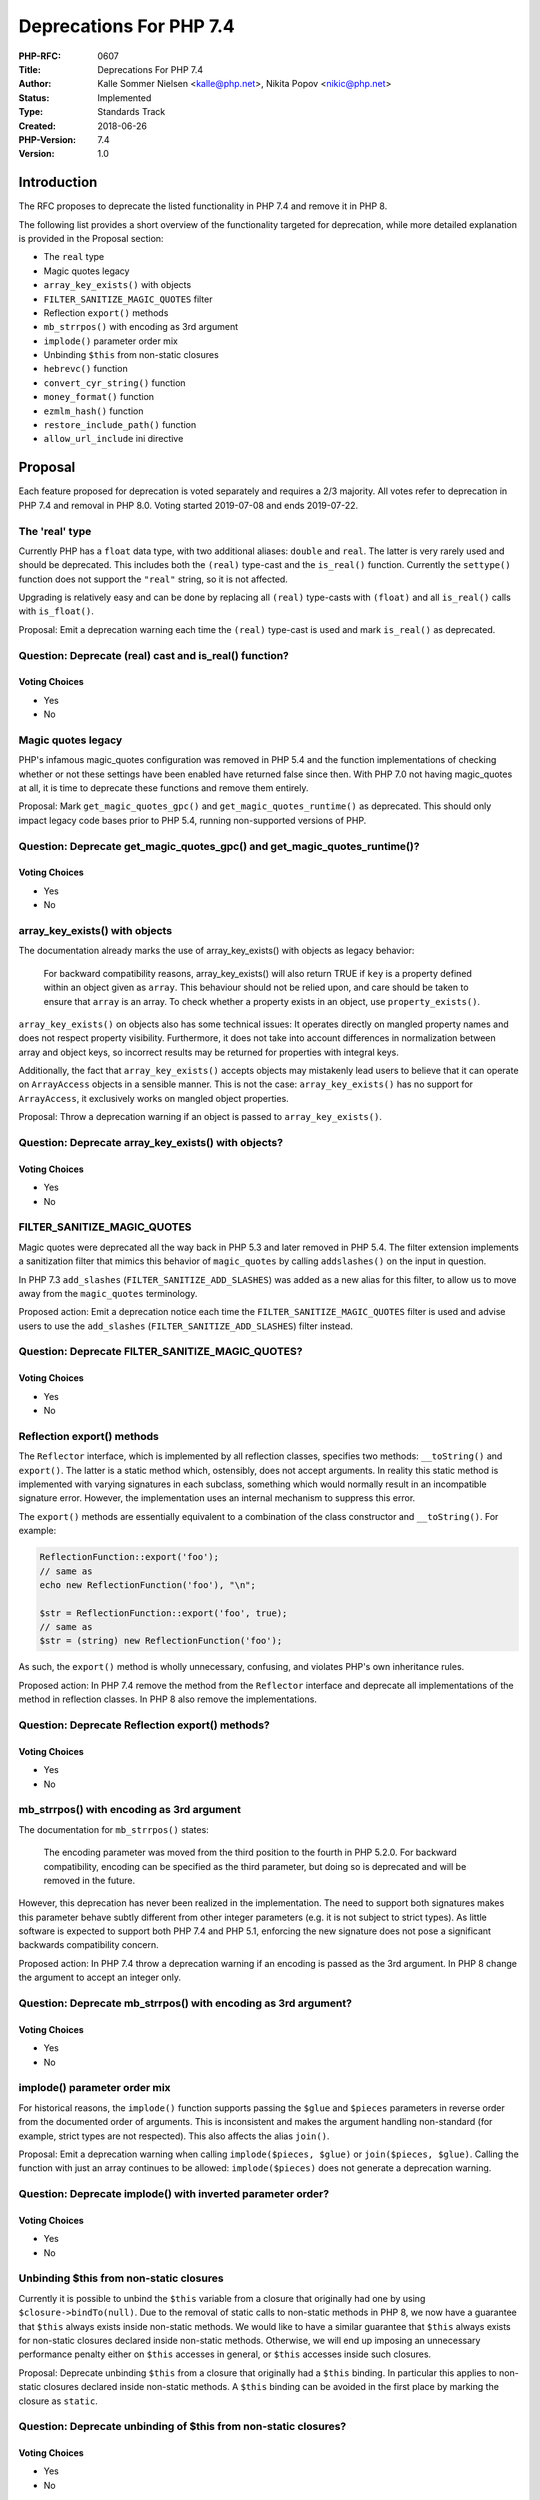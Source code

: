 Deprecations For PHP 7.4
========================

:PHP-RFC: 0607
:Title: Deprecations For PHP 7.4
:Author: Kalle Sommer Nielsen <kalle@php.net>, Nikita Popov <nikic@php.net>
:Status: Implemented
:Type: Standards Track
:Created: 2018-06-26
:PHP-Version: 7.4
:Version: 1.0

Introduction
------------

The RFC proposes to deprecate the listed functionality in PHP 7.4 and
remove it in PHP 8.

The following list provides a short overview of the functionality
targeted for deprecation, while more detailed explanation is provided in
the Proposal section:

-  The ``real`` type
-  Magic quotes legacy
-  ``array_key_exists()`` with objects
-  ``FILTER_SANITIZE_MAGIC_QUOTES`` filter
-  Reflection ``export()`` methods
-  ``mb_strrpos()`` with encoding as 3rd argument
-  ``implode()`` parameter order mix
-  Unbinding ``$this`` from non-static closures
-  ``hebrevc()`` function
-  ``convert_cyr_string()`` function
-  ``money_format()`` function
-  ``ezmlm_hash()`` function
-  ``restore_include_path()`` function
-  ``allow_url_include`` ini directive

Proposal
--------

Each feature proposed for deprecation is voted separately and requires a
2/3 majority. All votes refer to deprecation in PHP 7.4 and removal in
PHP 8.0. Voting started 2019-07-08 and ends 2019-07-22.

The 'real' type
~~~~~~~~~~~~~~~

Currently PHP has a ``float`` data type, with two additional aliases:
``double`` and ``real``. The latter is very rarely used and should be
deprecated. This includes both the ``(real)`` type-cast and the
``is_real()`` function. Currently the ``settype()`` function does not
support the ``"real"`` string, so it is not affected.

Upgrading is relatively easy and can be done by replacing all ``(real)``
type-casts with ``(float)`` and all ``is_real()`` calls with
``is_float()``.

Proposal: Emit a deprecation warning each time the ``(real)`` type-cast
is used and mark ``is_real()`` as deprecated.

Question: Deprecate (real) cast and is_real() function?
~~~~~~~~~~~~~~~~~~~~~~~~~~~~~~~~~~~~~~~~~~~~~~~~~~~~~~~

Voting Choices
^^^^^^^^^^^^^^

-  Yes
-  No

Magic quotes legacy
~~~~~~~~~~~~~~~~~~~

PHP's infamous magic_quotes configuration was removed in PHP 5.4 and the
function implementations of checking whether or not these settings have
been enabled have returned false since then. With PHP 7.0 not having
magic_quotes at all, it is time to deprecate these functions and remove
them entirely.

Proposal: Mark ``get_magic_quotes_gpc()`` and
``get_magic_quotes_runtime()`` as deprecated. This should only impact
legacy code bases prior to PHP 5.4, running non-supported versions of
PHP.

Question: Deprecate get_magic_quotes_gpc() and get_magic_quotes_runtime()?
~~~~~~~~~~~~~~~~~~~~~~~~~~~~~~~~~~~~~~~~~~~~~~~~~~~~~~~~~~~~~~~~~~~~~~~~~~

.. _voting-choices-1:

Voting Choices
^^^^^^^^^^^^^^

-  Yes
-  No

array_key_exists() with objects
~~~~~~~~~~~~~~~~~~~~~~~~~~~~~~~

The documentation already marks the use of array_key_exists() with
objects as legacy behavior:

    For backward compatibility reasons, array_key_exists() will also
    return TRUE if ``key`` is a property defined within an object given
    as ``array``. This behaviour should not be relied upon, and care
    should be taken to ensure that ``array`` is an array. To check
    whether a property exists in an object, use ``property_exists()``.

``array_key_exists()`` on objects also has some technical issues: It
operates directly on mangled property names and does not respect
property visibility. Furthermore, it does not take into account
differences in normalization between array and object keys, so incorrect
results may be returned for properties with integral keys.

Additionally, the fact that ``array_key_exists()`` accepts objects may
mistakenly lead users to believe that it can operate on ``ArrayAccess``
objects in a sensible manner. This is not the case:
``array_key_exists()`` has no support for ``ArrayAccess``, it
exclusively works on mangled object properties.

Proposal: Throw a deprecation warning if an object is passed to
``array_key_exists()``.

Question: Deprecate array_key_exists() with objects?
~~~~~~~~~~~~~~~~~~~~~~~~~~~~~~~~~~~~~~~~~~~~~~~~~~~~

.. _voting-choices-2:

Voting Choices
^^^^^^^^^^^^^^

-  Yes
-  No

FILTER_SANITIZE_MAGIC_QUOTES
~~~~~~~~~~~~~~~~~~~~~~~~~~~~

Magic quotes were deprecated all the way back in PHP 5.3 and later
removed in PHP 5.4. The filter extension implements a sanitization
filter that mimics this behavior of ``magic_quotes`` by calling
``addslashes()`` on the input in question.

In PHP 7.3 ``add_slashes`` (``FILTER_SANITIZE_ADD_SLASHES``) was added
as a new alias for this filter, to allow us to move away from the
``magic_quotes`` terminology.

Proposed action: Emit a deprecation notice each time the
``FILTER_SANITIZE_MAGIC_QUOTES`` filter is used and advise users to use
the ``add_slashes`` (``FILTER_SANITIZE_ADD_SLASHES``) filter instead.

Question: Deprecate FILTER_SANITIZE_MAGIC_QUOTES?
~~~~~~~~~~~~~~~~~~~~~~~~~~~~~~~~~~~~~~~~~~~~~~~~~

.. _voting-choices-3:

Voting Choices
^^^^^^^^^^^^^^

-  Yes
-  No

Reflection export() methods
~~~~~~~~~~~~~~~~~~~~~~~~~~~

The ``Reflector`` interface, which is implemented by all reflection
classes, specifies two methods: ``__toString()`` and ``export()``. The
latter is a static method which, ostensibly, does not accept arguments.
In reality this static method is implemented with varying signatures in
each subclass, something which would normally result in an incompatible
signature error. However, the implementation uses an internal mechanism
to suppress this error.

The ``export()`` methods are essentially equivalent to a combination of
the class constructor and ``__toString()``. For example:

.. code:: php

   ReflectionFunction::export('foo');
   // same as
   echo new ReflectionFunction('foo'), "\n";

   $str = ReflectionFunction::export('foo', true);
   // same as
   $str = (string) new ReflectionFunction('foo');

As such, the ``export()`` method is wholly unnecessary, confusing, and
violates PHP's own inheritance rules.

Proposed action: In PHP 7.4 remove the method from the ``Reflector``
interface and deprecate all implementations of the method in reflection
classes. In PHP 8 also remove the implementations.

Question: Deprecate Reflection export() methods?
~~~~~~~~~~~~~~~~~~~~~~~~~~~~~~~~~~~~~~~~~~~~~~~~

.. _voting-choices-4:

Voting Choices
^^^^^^^^^^^^^^

-  Yes
-  No

mb_strrpos() with encoding as 3rd argument
~~~~~~~~~~~~~~~~~~~~~~~~~~~~~~~~~~~~~~~~~~

The documentation for ``mb_strrpos()`` states:

    The encoding parameter was moved from the third position to the
    fourth in PHP 5.2.0. For backward compatibility, encoding can be
    specified as the third parameter, but doing so is deprecated and
    will be removed in the future.

However, this deprecation has never been realized in the implementation.
The need to support both signatures makes this parameter behave subtly
different from other integer parameters (e.g. it is not subject to
strict types). As little software is expected to support both PHP 7.4
and PHP 5.1, enforcing the new signature does not pose a significant
backwards compatibility concern.

Proposed action: In PHP 7.4 throw a deprecation warning if an encoding
is passed as the 3rd argument. In PHP 8 change the argument to accept an
integer only.

Question: Deprecate mb_strrpos() with encoding as 3rd argument?
~~~~~~~~~~~~~~~~~~~~~~~~~~~~~~~~~~~~~~~~~~~~~~~~~~~~~~~~~~~~~~~

.. _voting-choices-5:

Voting Choices
^^^^^^^^^^^^^^

-  Yes
-  No

implode() parameter order mix
~~~~~~~~~~~~~~~~~~~~~~~~~~~~~

For historical reasons, the ``implode()`` function supports passing the
``$glue`` and ``$pieces`` parameters in reverse order from the
documented order of arguments. This is inconsistent and makes the
argument handling non-standard (for example, strict types are not
respected). This also affects the alias ``join()``.

Proposal: Emit a deprecation warning when calling
``implode($pieces, $glue)`` or ``join($pieces, $glue)``. Calling the
function with just an array continues to be allowed:
``implode($pieces)`` does not generate a deprecation warning.

Question: Deprecate implode() with inverted parameter order?
~~~~~~~~~~~~~~~~~~~~~~~~~~~~~~~~~~~~~~~~~~~~~~~~~~~~~~~~~~~~

.. _voting-choices-6:

Voting Choices
^^^^^^^^^^^^^^

-  Yes
-  No

Unbinding $this from non-static closures
~~~~~~~~~~~~~~~~~~~~~~~~~~~~~~~~~~~~~~~~

Currently it is possible to unbind the ``$this`` variable from a closure
that originally had one by using ``$closure->bindTo(null)``. Due to the
removal of static calls to non-static methods in PHP 8, we now have a
guarantee that ``$this`` always exists inside non-static methods. We
would like to have a similar guarantee that ``$this`` always exists for
non-static closures declared inside non-static methods. Otherwise, we
will end up imposing an unnecessary performance penalty either on
``$this`` accesses in general, or ``$this`` accesses inside such
closures.

Proposal: Deprecate unbinding ``$this`` from a closure that originally
had a ``$this`` binding. In particular this applies to non-static
closures declared inside non-static methods. A ``$this`` binding can be
avoided in the first place by marking the closure as ``static``.

Question: Deprecate unbinding of $this from non-static closures?
~~~~~~~~~~~~~~~~~~~~~~~~~~~~~~~~~~~~~~~~~~~~~~~~~~~~~~~~~~~~~~~~

.. _voting-choices-7:

Voting Choices
^^^^^^^^^^^^^^

-  Yes
-  No

hebrevc() function
~~~~~~~~~~~~~~~~~~

The ``hebrevc()`` function is equivalent to calling ``nl2br()`` on the
result of ``hebrev()``, which is a function to convert Hebrew text from
logical to visual ordering. While ``nl2br(hebrev($str))`` is already
preferable over ``hebrevc($str)`` for readability reasons, use of visual
ordering is only relevant in contexts that do not have proper Unicode
bidi support, such as certain terminals. As detailed in `W3C Visual vs.
logical ordering of
text <https://www.w3.org/International/questions/qa-visual-vs-logical>`__,
visual ordering should never be used for HTML. The ``hebrevc()``
function is an explicit violation of this principle.

Proposal: Mark ``hebrevc()`` as deprecated.

Question: Deprecate hebrevc() function?
~~~~~~~~~~~~~~~~~~~~~~~~~~~~~~~~~~~~~~~

.. _voting-choices-8:

Voting Choices
^^^^^^^^^^^^^^

-  Yes
-  No

convert_cyr_string()
~~~~~~~~~~~~~~~~~~~~

The ``convert_cyr_string()`` function allows conversion between Cyrillic
character sets. The character sets are specified using obscure single
character names, such as ``convert_cyr_string($str, "k", "i")``. This is
a legacy function from a time where PHP did not provide general
functions for conversion between character sets. Nowadays one of
``mb_convert_encoding()``, ``iconv()`` or ``UConverter`` may be used for
this purpose.

Proposal: Mark ``convert_cyr_string()`` as deprecated.

Question: Deprecate convert_cyr_string() function?
~~~~~~~~~~~~~~~~~~~~~~~~~~~~~~~~~~~~~~~~~~~~~~~~~~

.. _voting-choices-9:

Voting Choices
^^^^^^^^^^^^^^

-  Yes
-  No

money_format()
~~~~~~~~~~~~~~

The ``money_format()`` function formats currency values using
locale-specific settings. It is based on the ``strfmon()`` C function,
which is not supported on all platforms. Most notably it is not
available on Windows. Nowadays the ``NumberFormatter::formatCurrency()``
method provided by intl should be used instead, which is both
platform-independent and does not rely on the system locale.
Additionally, intl also provides the ability to parse currency values
using ``NumberFormatter::parseCurrency()``.

Furthermore, the ``strfmon()`` implementation seems to have an internal
buffer overrun on macos, which indicates that this functionality is not
well tested.

Proposal: Mark ``money_format()`` as deprecated.

Question: Deprecate money_format() function?
~~~~~~~~~~~~~~~~~~~~~~~~~~~~~~~~~~~~~~~~~~~~

.. _voting-choices-10:

Voting Choices
^^^^^^^^^^^^^^

-  Yes
-  No

ezmlm_hash()
~~~~~~~~~~~~

The ``ezmlm_hash()`` function creates hashes of email addresses which
the EZMLM/QMail mailing list system understands. This function is of
very limited usefulness for the average PHP developer as the EZMLM/QMail
system is barely maintained and its last release was in 2007. The
function was most likely originally added for use in the php.net mailing
list infrastructure. It can be trivially reimplemented in userland code
if needed.

Proposal: Mark ``ezmlm_hash()`` as deprecated.

Question: Deprecate ezmlm_hash() function?
~~~~~~~~~~~~~~~~~~~~~~~~~~~~~~~~~~~~~~~~~~

.. _voting-choices-11:

Voting Choices
^^^^^^^^^^^^^^

-  Yes
-  No

restore_include_path() function
~~~~~~~~~~~~~~~~~~~~~~~~~~~~~~~

This function is essentially an "alias" of doing
``ini_restore('include_path')``. Unlike other functions like
``restore_error_handler()`` or ``restore_exception_handler()``, this
function does not operate on a stack and always resets to the
original/initial value. While you can use ``set_error_handler()`` and
``restore_error_handler()`` as a pair, doing the same with
``set_include_path()`` and ``restore_include_path()`` is not safe. As
such, this function does not offer any benefit over
``ini_restore('include_path')`` and just causes wrong expectations.

Proposal: Mark ``restore_include_path()`` as deprecated.

Question: Deprecate restore_include_path() function?
~~~~~~~~~~~~~~~~~~~~~~~~~~~~~~~~~~~~~~~~~~~~~~~~~~~~

.. _voting-choices-12:

Voting Choices
^^^^^^^^^^^^^^

-  Yes
-  No

allow_url_include
~~~~~~~~~~~~~~~~~

The ``allow_url_include`` ini directive (disabled by default) allows the
``require``, ``require_once``, ``include`` and ``include_once`` language
constructs to use URL stream wrappers. To use this ini directive, the
``allow_url_fopen`` ini directive must also be enabled.

Enabling this option creates a potential security hazard if the path
passed to one of the include constructs is crafted by external data. The
ability to include a PHP file from a remote domain is questionable in
the first place and has a huge potential security risk and therefore
should be deprecated from PHP.

Proposal: Add a deprecation notice if ``allow_url_include=1`` on
startup.

Question: Deprecate allow_url_include ini option?
~~~~~~~~~~~~~~~~~~~~~~~~~~~~~~~~~~~~~~~~~~~~~~~~~

.. _voting-choices-13:

Voting Choices
^^^^^^^^^^^^^^

-  Yes
-  No

Backward Incompatible Changes
-----------------------------

For PHP 7.4 additional deprecation notices will appear. For PHP 8.0 the
previously deprecated functionality will no longer be available.

Changelog
---------

The following deprecations were originally part of this RFC, but have
been removed:

-  ``get_called_class()``, because the deprecation was not well
   motivated.
-  ``enable_dl``, because contrary to original assumptions ``dl()`` is
   currently available on CGI by default, which is a server SAPI. This
   goes against the original premise that having this ini option does
   not make sense if ``dl()`` is only available on CLI in the first
   place.
-  ``enable_argc_argv``, because it is technically hard to actually
   deprecate something here, we'll likely want to just make some changes
   in PHP 8.
-  ``INPUT_SESSION`` and ``INPUT_REQUEST``. These were instead directly
   removed in PHP 8, as they have been generated a warning for a long
   time, so an additional deprecation is not necessary.
-  ``is_writeable()``, because this was very contentious. Some people
   consider this not just a valid spelling, but even preferable for
   searchability purposes.
-  ``apache_request_headers()``, because the problem here is much bigger
   and just removing a single function does not really help. In
   particular there is also ``apache_response_headers()`` defined by
   non-Apache SAPIs, which does not have a SAPI-agnostic alias. There
   are also more SAPI-specific functions like
   ``litespeed_request_headers()`` and ``litespeed_response_headers()``.
   These should all be dealt with together.
-  ``hebrev()``, because it may still be useful in some terminal
   contexts. However, ``hebrevc()`` is still slated for deprecation, as
   it is only relevant for HTML contexts, where visual representation
   should not be used.

Additional Metadata
-------------------

:Original Authors: Kalle Sommer Nielsen kalle@php.net, Nikita Popov nikic@php.net
:Original Date: 26th June, 2018
:Slug: deprecations_php_7_4
:Targets: PHP 7.4
:Wiki URL: https://wiki.php.net/rfc/deprecations_php_7_4

